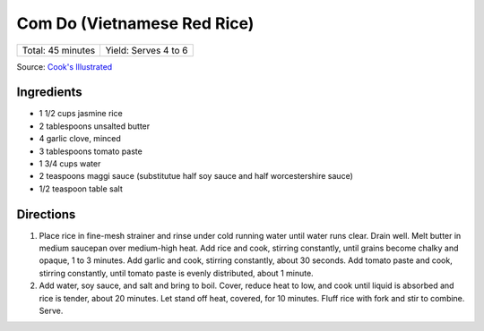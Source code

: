 Com Do (Vietnamese Red Rice)
============================

+-------------------+----------------------+
| Total: 45 minutes | Yield: Serves 4 to 6 |
+-------------------+----------------------+

Source: `Cook's Illustrated <https://www.cooksillustrated.com/recipes/11896-vietnamese-red-rice-com-do>`__


Ingredients
-----------

- 1 1/2 cups jasmine rice
- 2 tablespoons unsalted butter
- 4 garlic clove, minced
- 3 tablespoons tomato paste
- 1 3/4 cups water
- 2 teaspoons maggi sauce (substitutue half soy sauce and half worcestershire sauce)
- 1/2 teaspoon table salt

Directions
----------

1. Place rice in fine-mesh strainer and rinse under cold running water
   until water runs clear. Drain well. Melt butter in medium saucepan over
   medium-high heat. Add rice and cook, stirring constantly, until grains
   become chalky and opaque, 1 to 3 minutes. Add garlic and cook, stirring
   constantly, about 30 seconds. Add tomato paste and cook, stirring
   constantly, until tomato paste is evenly distributed, about 1 minute.
2. Add water, soy sauce, and salt and bring to boil. Cover, reduce heat to
   low, and cook until liquid is absorbed and rice is tender, about 20
   minutes. Let stand off heat, covered, for 10 minutes. Fluff rice with
   fork and stir to combine. Serve.
